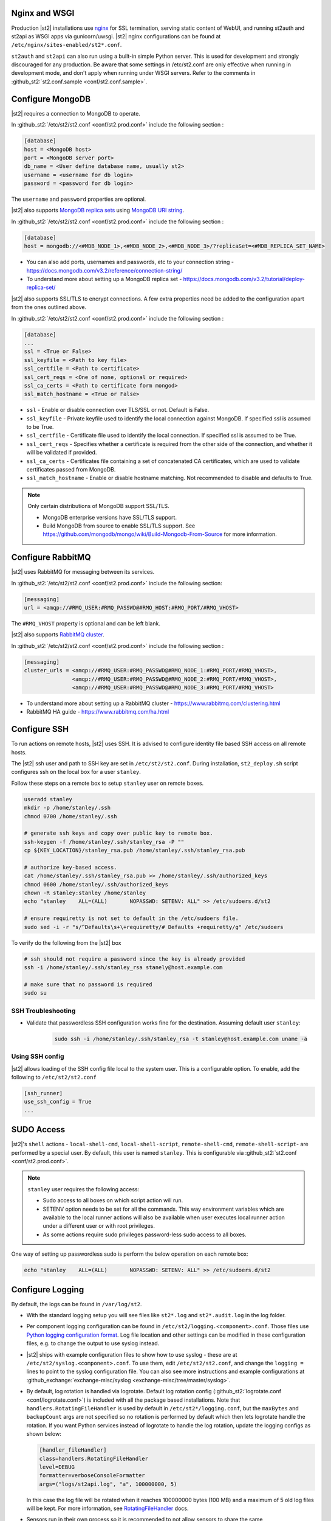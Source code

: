 Nginx and WSGI
--------------

Production |st2| installations use `nginx <http://nginx.org/en/>`_ for SSL termination,
serving static content of WebUI,
and running st2auth and st2api as WSGI apps via gunicorn/uwsgi. |st2| nginx configurations
can be found at ``/etc/nginx/sites-enabled/st2*.conf``.

``st2auth`` and ``st2api`` can also run using a built-in simple Python server. This is used for development and strongly discouraged for any production. Be aware that some settings in /etc/st2.conf are only effective when running in development mode, and don't apply when running under WSGI servers. Refer to the comments in
:github_st2:`st2.conf.sample <conf/st2.conf.sample>`.

Configure MongoDB
-----------------

|st2| requires a connection to MongoDB to operate.

In :github_st2:`/etc/st2/st2.conf <conf/st2.prod.conf>` include the following section :

.. code-block:: bash

    [database]
    host = <MongoDB host>
    port = <MongoDB server port>
    db_name = <User define database name, usually st2>
    username = <username for db login>
    password = <password for db login>

The ``username`` and ``password`` properties are optional.

.. _ref-mongo-ha-config:

|st2| also supports `MongoDB replica sets <https://docs.mongodb.com/v3.2/core/replication-introduction/>`_
using `MongoDB URI string <https://docs.mongodb.com/v3.2/reference/connection-string/>`_.

In :github_st2:`/etc/st2/st2.conf <conf/st2.prod.conf>` include the following section :

.. code-block:: bash

    [database]
    host = mongodb://<#MDB_NODE_1>,<#MDB_NODE_2>,<#MDB_NODE_3>/?replicaSet=<#MDB_REPLICA_SET_NAME>

* You can also add ports, usernames and passwords, etc to your connection string - https://docs.mongodb.com/v3.2/reference/connection-string/

* To understand more about setting up a MongoDB replica set - https://docs.mongodb.com/v3.2/tutorial/deploy-replica-set/

|st2| also supports SSL/TLS to encrypt connections. A few extra properties need be added to
the configuration apart from the ones outlined above.

In :github_st2:`/etc/st2/st2.conf <conf/st2.prod.conf>` include the following section :

.. code-block:: bash

    [database]
    ...
    ssl = <True or False>
    ssl_keyfile = <Path to key file>
    ssl_certfile = <Path to certificate>
    ssl_cert_reqs = <One of none, optional or required>
    ssl_ca_certs = <Path to certificate form mongod>
    ssl_match_hostname = <True or False>

* ``ssl`` - Enable or disable connection over TLS/SSL or not. Default is False.
* ``ssl_keyfile`` - Private keyfile used to identify the local connection against MongoDB. If specified ssl is assumed to be True.
* ``ssl_certfile`` - Certificate file used to identify the local connection. If specified ssl is assumed to be True.
* ``ssl_cert_reqs`` - Specifies whether a certificate is required from the other side of the connection, and whether it will be validated if provided.
* ``ssl_ca_certs`` - Certificates file containing a set of concatenated CA certificates, which are used to validate certificates passed from MongoDB.
* ``ssl_match_hostname`` - Enable or disable hostname matching. Not recommended to disable and defaults to True.

.. note:: Only certain distributions of MongoDB support SSL/TLS.

    * MongoDB enterprise versions have SSL/TLS support.
    * Build MongoDB from source to enable SSL/TLS support. See https://github.com/mongodb/mongo/wiki/Build-Mongodb-From-Source for more information.

Configure RabbitMQ
------------------

|st2| uses RabbitMQ for messaging between its services.

In :github_st2:`/etc/st2/st2.conf <conf/st2.prod.conf>` include the following section:

.. code-block:: bash

    [messaging]
    url = <amqp://#RMQ_USER:#RMQ_PASSWD@#RMQ_HOST:#RMQ_PORT/#RMQ_VHOST>

The ``#RMQ_VHOST`` property is optional and can be left blank.

.. _ref-rabbitmq-cluster-config:

|st2| also supports `RabbitMQ cluster <https://www.rabbitmq.com/clustering.html>`_.

In :github_st2:`/etc/st2/st2.conf <conf/st2.prod.conf>` include the following section :

.. code-block:: bash

    [messaging]
    cluster_urls = <amqp://#RMQ_USER:#RMQ_PASSWD@#RMQ_NODE_1:#RMQ_PORT/#RMQ_VHOST>,
                   <amqp://#RMQ_USER:#RMQ_PASSWD@#RMQ_NODE_2:#RMQ_PORT/#RMQ_VHOST>,
                   <amqp://#RMQ_USER:#RMQ_PASSWD@#RMQ_NODE_3:#RMQ_PORT/#RMQ_VHOST>


* To understand more about setting up a RabbitMQ cluster - https://www.rabbitmq.com/clustering.html
* RabbitMQ HA guide - https://www.rabbitmq.com/ha.html


.. _config-configure-ssh:

Configure SSH
-------------

To run actions on remote hosts, |st2| uses SSH. It is advised to configure identity file based SSH access on all remote hosts.

The |st2| ssh user and path to SSH key are set in ``/etc/st2/st2.conf``. During installation, ``st2_deploy.sh`` script configures ssh on the local box for a user ``stanley``.

Follow these steps on a remote box to setup ``stanley`` user on remote boxes.

.. code-block:: bash

    useradd stanley
    mkdir -p /home/stanley/.ssh
    chmod 0700 /home/stanley/.ssh

    # generate ssh keys and copy over public key to remote box.
    ssh-keygen -f /home/stanley/.ssh/stanley_rsa -P ""
    cp ${KEY_LOCATION}/stanley_rsa.pub /home/stanley/.ssh/stanley_rsa.pub

    # authorize key-based access.
    cat /home/stanley/.ssh/stanley_rsa.pub >> /home/stanley/.ssh/authorized_keys
    chmod 0600 /home/stanley/.ssh/authorized_keys
    chown -R stanley:stanley /home/stanley
    echo "stanley    ALL=(ALL)       NOPASSWD: SETENV: ALL" >> /etc/sudoers.d/st2

    # ensure requiretty is not set to default in the /etc/sudoers file.
    sudo sed -i -r "s/^Defaults\s+\+requiretty/# Defaults +requiretty/g" /etc/sudoers

To verify do the following from the |st2| box

.. code-block:: bash

    # ssh should not require a password since the key is already provided
    ssh -i /home/stanley/.ssh/stanley_rsa stanely@host.example.com

    # make sure that no password is required
    sudo su

SSH Troubleshooting
~~~~~~~~~~~~~~~~~~~

* Validate that passwordless SSH configuration works fine for the destination. Assuming default user ``stanley``:

    .. code-block:: bash

        sudo ssh -i /home/stanley/.ssh/stanley_rsa -t stanley@host.example.com uname -a

Using SSH config
~~~~~~~~~~~~~~~~

|st2| allows loading of the SSH config file local to the system user. This is a configurable option. To
enable, add the following to ``/etc/st2/st2.conf``

.. code-block:: bash

    [ssh_runner]
    use_ssh_config = True
    ...

SUDO Access
-----------

|st2|'s ``shell`` actions -  ``local-shell-cmd``, ``local-shell-script``, ``remote-shell-cmd``, ``remote-shell-script``- are performed by a special user. By default, this user is named ``stanley``. This is configurable via :github_st2:`st2.conf <conf/st2.prod.conf>`.

.. note:: ``stanley`` user requires the following access:

    * Sudo access to all boxes on which script action will run.
    * SETENV option needs to be set for all the commands. This way environment variables which are
      available to the local runner actions will also be available when user executes local runner
      action under a different user or with root privileges.
    * As some actions require sudo privileges password-less sudo access to all boxes.

One way of setting up passwordless sudo is perform the below operation on each remote box:

.. code-block:: bash

    echo "stanley    ALL=(ALL)       NOPASSWD: SETENV: ALL" >> /etc/sudoers.d/st2

.. _config-logging:

Configure Logging
-----------------

By default, the logs can be found in ``/var/log/st2``.

* With the standard logging setup you will see files like ``st2*.log`` and
  ``st2*.audit.log`` in the log folder.

* Per component logging configuration can be found in ``/etc/st2/logging.<component>.conf``.
  Those files use `Python logging configuration format <https://docs.python.org/2/library/logging.config.html#configuration-file-format>`_.
  Log file location and other settings can be modified in these configuration files, e.g. to
  change the output to use syslog instead.

* |st2| ships with example configuration files to show how to use syslog - these are at
  ``/etc/st2/syslog.<component>.conf``. To use them, edit ``/etc/st2/st2.conf``, and change
  the ``logging =`` lines to point to the syslog configuration file. You can also see more
  instructions and example configurations at :github_exchange:`exchange-misc/syslog <exchange-misc/tree/master/syslog>`.

* By default, log rotation is handled via logrotate. Default log rotation config
  (:github_st2:`logrotate.conf <conf/logrotate.conf>`) is included with all the
  package based installations. Note that ``handlers.RotatingFileHandler`` is used by
  default in ``/etc/st2*/logging.conf``, but the ``maxBytes`` and ``backupCount`` args are not
  specified so no rotation is performed by default which then lets logrotate handle the rotation.
  If you want Python services instead of logrotate to handle the log rotation, update the
  logging configs as shown below:

  .. code-block:: ini

      [handler_fileHandler]
      class=handlers.RotatingFileHandler
      level=DEBUG
      formatter=verboseConsoleFormatter
      args=("logs/st2api.log", "a", 100000000, 5)

  In this case the log file will be rotated when it reaches 100000000 bytes (100
  MB) and a maximum of 5 old log files will be kept. For more information, see
  `RotatingFileHandler <https://docs.python.org/2/library/logging.handlers.html#rotatingfilehandler>`_
  docs.

* Sensors run in their own process so it is recommended to not allow sensors to share the same
  ``RotatingFileHandler``. To configure a separate handler per sensor
  ``/etc/st2reactor/logging.sensorcontainer.conf`` can be updated as follows, where ``MySensor`` is
  the sensor in the ``mypack`` pack that will have its own log file:

  .. code-block:: ini

      [loggers]
      keys=root,MySensor

      [handlers]
      keys=consoleHandler, fileHandler, auditHandler, MySensorFileHandler, MySensorAuditHandler

      [logger_MySensor]
      level=INFO
      handlers=consoleHandler, MySensorFileHandler, MySensorAuditHandler
      propagate=0
      qualname=st2.SensorWrapper.mypack.MySensor

      [handler_MySensorFileHandler]
      class=handlers.RotatingFileHandler
      level=INFO
      formatter=verboseConsoleFormatter
      args=("logs/mysensor.log",)

      [handler_vSphereEventSensorAuditHandler]
      class=handlers.RotatingFileHandler
      level=AUDIT
      formatter=gelfFormatter
      args=("logs/mysensor.audit.log",)


* Check out LogStash configuration and Kibana dashboard for pretty logging and
  audit at :github_exchange:`exchange-misc/logstash <exchange-misc/tree/master/logstash>`


Configure Mistral
-----------------
There are a number of configurable options available under the mistral section in ``/etc/st2/st2.conf``. If the mistral section is not provided, default values will be used. By default, all Keystone related options are unset and |st2| will not pass any credentials for authentication to Mistral. Please refer to OpenStack and Mistral documentation for Keystone setup.

+-----------------------+--------------------------------------------------------+
| options               | description                                            |
+=======================+========================================================+
| v2_base_url           | Mistral API v2 root endpoint                           |
+-----------------------+--------------------------------------------------------+
| retry_exp_msec        | Multiplier for the exponential backoff.                |
+-----------------------+--------------------------------------------------------+
| retry_exp_max_msec    | Max time for each set of backoff.                      |
+-----------------------+--------------------------------------------------------+
| retry_stop_max_msec   | Max time to stop retrying.                             |
+-----------------------+--------------------------------------------------------+
| keystone_username     | Username for authentication with OpenStack Keystone.   |
+-----------------------+--------------------------------------------------------+
| keystone_password     | Password for authentication with OpenStack Keystone.   |
+-----------------------+--------------------------------------------------------+
| keystone_project_name | OpenStack project scope.                               |
+-----------------------+--------------------------------------------------------+
| keystone_auth_url     | v3 Auth URL for OpenStack Keystone.                    |
+-----------------------+--------------------------------------------------------+

::

    # Example with basic options. The v2_base_url is set to http://workflow.example.com:8989/v2.
    # On connection error, the following configuration sets up the action runner to retry
    # connecting to Mistral for up to 10 minutes. The retries is setup to be exponential for
    # 5 minutes. So in this case, there will be two sets of exponential retries during
    # the 10 minutes.

    [mistral]
    v2_base_url = http://workflow.example.com:8989/v2
    retry_exp_msec = 1000
    retry_exp_max_msec = 300000
    retry_stop_max_msec = 600000

::

    # Example with auth options.

    [mistral]
    v2_base_url = http://workflow.example.com:8989/v2
    retry_exp_msec = 1000
    retry_exp_max_msec = 300000
    retry_stop_max_msec = 600000
    keystone_username = mistral
    keystone_password = pass123
    keystone_project_name = default
    keystone_auht_url = http://identity.example.com:5000/v3


Authentication
--------------

Please refer to :doc:`/authentication` to learn details of authentication, integrations with
various identity providers, and managing API tokens.

Configure ChatOps
-----------------

|st2| brings native two-way ChatOps support. To learn more about ChatOps, and how to configure it manually, please refer to :ref:`Configuration section under ChatOps <chatops-configuration>`.

.. _mask-secrets:

Configure secrets masking
-------------------------

In order to manage secrets masking on a system-wide basis you can also modify ``/etc/st2/st2.conf`` and
control secrets masking at 2 levels i.e. API and logs. Note that this feature only controls external
visibility of secrets and does not control how secrets are stored as well as managed by |st2|.

* To mask secrets in API response. This is enabled on a per API basis and only available to admin users.

.. sourcecode:: ini

    [api]
    ...
    mask_secrets = True


* To mask secrets in logs

.. sourcecode:: ini

    [log]
    ...
    mask_secrets = True

For more information and limitations on secrets masking please refer to
:doc:`../../reference/secrets_masking`.

